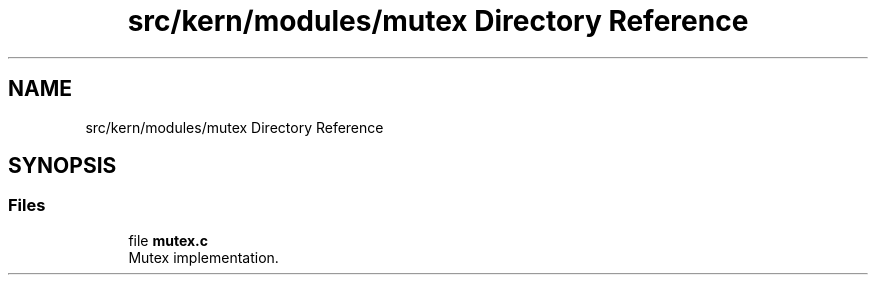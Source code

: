 .TH "src/kern/modules/mutex Directory Reference" 3 "Sun Sep 6 2020" "Lazuli" \" -*- nroff -*-
.ad l
.nh
.SH NAME
src/kern/modules/mutex Directory Reference
.SH SYNOPSIS
.br
.PP
.SS "Files"

.in +1c
.ti -1c
.RI "file \fBmutex\&.c\fP"
.br
.RI "Mutex implementation\&. "
.in -1c
